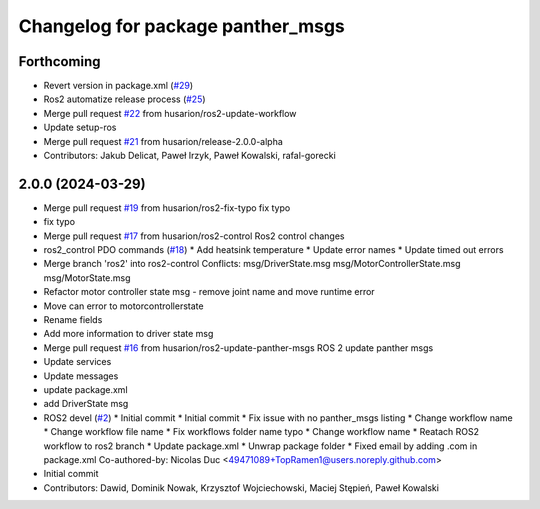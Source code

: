 ^^^^^^^^^^^^^^^^^^^^^^^^^^^^^^^^^^
Changelog for package panther_msgs
^^^^^^^^^^^^^^^^^^^^^^^^^^^^^^^^^^

Forthcoming
-----------
* Revert version in package.xml (`#29 <https://github.com/husarion/panther_msgs/issues/29>`_)
* Ros2 automatize release process (`#25 <https://github.com/husarion/panther_msgs/issues/25>`_)
* Merge pull request `#22 <https://github.com/husarion/panther_msgs/issues/22>`_ from husarion/ros2-update-workflow
* Update setup-ros
* Merge pull request `#21 <https://github.com/husarion/panther_msgs/issues/21>`_ from husarion/release-2.0.0-alpha
* Contributors: Jakub Delicat, Paweł Irzyk, Paweł Kowalski, rafal-gorecki

2.0.0 (2024-03-29)
------------------
* Merge pull request `#19 <https://github.com/husarion/panther_msgs/issues/19>`_ from husarion/ros2-fix-typo
  fix typo
* fix typo
* Merge pull request `#17 <https://github.com/husarion/panther_msgs/issues/17>`_ from husarion/ros2-control
  Ros2 control changes
* ros2_control PDO commands (`#18 <https://github.com/husarion/panther_msgs/issues/18>`_)
  * Add heatsink temperature
  * Update error names
  * Update timed out errors
* Merge branch 'ros2' into ros2-control
  Conflicts:
  msg/DriverState.msg
  msg/MotorControllerState.msg
  msg/MotorState.msg
* Refactor motor controller state msg - remove joint name and move runtime error
* Move can error to motorcontrollerstate
* Rename fields
* Add more information to driver state msg
* Merge pull request `#16 <https://github.com/husarion/panther_msgs/issues/16>`_ from husarion/ros2-update-panther-msgs
  ROS 2 update panther msgs
* Update services
* Update messages
* update package.xml
* add DriverState msg
* ROS2 devel (`#2 <https://github.com/husarion/panther_msgs/issues/2>`_)
  * Initial commit
  * Initial commit
  * Fix issue with no panther_msgs listing
  * Change workflow name
  * Change workflow file name
  * Fix workflows folder name typo
  * Change workflow name
  * Reatach ROS2 workflow to ros2 branch
  * Update package.xml
  * Unwrap package folder
  * Fixed email by adding .com in package.xml
  Co-authored-by: Nicolas Duc <49471089+TopRamen1@users.noreply.github.com>
* Initial commit
* Contributors: Dawid, Dominik Nowak, Krzysztof Wojciechowski, Maciej Stępień, Paweł Kowalski
